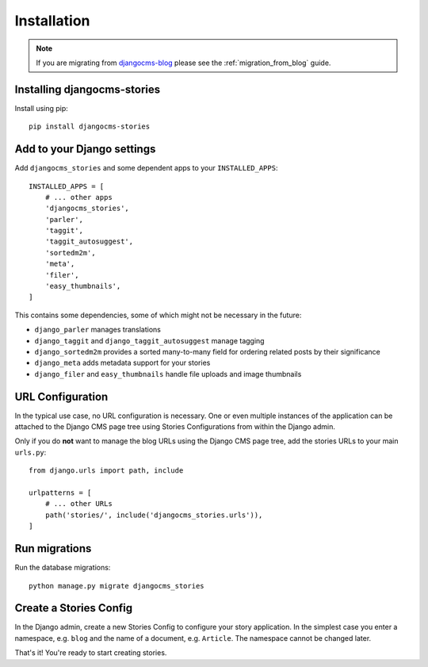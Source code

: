 ############
Installation
############

.. note::

    If you are migrating from `djangocms-blog <https://github.com/nephila/djangocms-blog>`_
    please see the :ref:`migration_from_blog` guide.

Installing djangocms-stories
=============================

Install using pip::

    pip install djangocms-stories

Add to your Django settings
============================

Add ``djangocms_stories`` and some dependent apps to your ``INSTALLED_APPS``::

    INSTALLED_APPS = [
        # ... other apps
        'djangocms_stories',
        'parler',
        'taggit',
        'taggit_autosuggest',
        'sortedm2m',
        'meta',
        'filer',
        'easy_thumbnails',
    ]

This contains some dependencies, some of which might not be necessary in the future:

* ``django_parler`` manages translations
* ``django_taggit`` and ``django_taggit_autosuggest`` manage tagging
* ``django_sortedm2m`` provides a sorted many-to-many field for ordering related posts by their significance
* ``django_meta`` adds metadata support for your stories
* ``django_filer`` and ``easy_thumbnails`` handle file uploads and image thumbnails


URL Configuration
=================

In the typical use case, no URL configuration is necessary. One or even multiple instances of the application can be attached
to the Django CMS page tree using Stories Configurations from within the Django admin.

Only if you do **not** want to manage the blog URLs using the Django CMS page tree, add the stories URLs to your main ``urls.py``::

    from django.urls import path, include

    urlpatterns = [
        # ... other URLs
        path('stories/', include('djangocms_stories.urls')),
    ]

Run migrations
==============

Run the database migrations::

    python manage.py migrate djangocms_stories


.. _create_a_stories_config:

Create a Stories Config
=======================

In the Django admin, create a new Stories Config to configure your story application. In the simplest case you enter
a namespace, e.g. ``blog`` and the name of a document, e.g. ``Article``. The namespace cannot be changed later.

That's it! You're ready to start creating stories.
